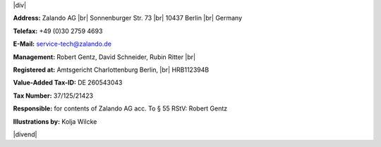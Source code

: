 .. title: Legal Notice
.. slug:
.. date:
.. tags:
.. link:
.. description:
.. type: text

.. |br| raw:: html

   <br />

.. |div| raw:: html

    <div class="legalNote">

.. |divend| raw:: html

    <div>

|div|

**Address:**
Zalando AG |br|
Sonnenburger Str. 73 |br|
10437 Berlin |br|
Germany

**Telefax:**
+49 (0)30 2759 4693

**E-Mail:**
service-tech@zalando.de

**Management:**
Robert Gentz, David Schneider, Rubin Ritter |br|

**Registered at:**
Amtsgericht Charlottenburg Berlin, |br|
HRB112394B

**Value-Added Tax-ID:**
DE 260543043

**Tax Number:**
37/125/21423

**Responsible:**
for contents of Zalando AG acc. To § 55 RStV: Robert Gentz

**Illustrations by:**
Kolja Wilcke

|divend|

